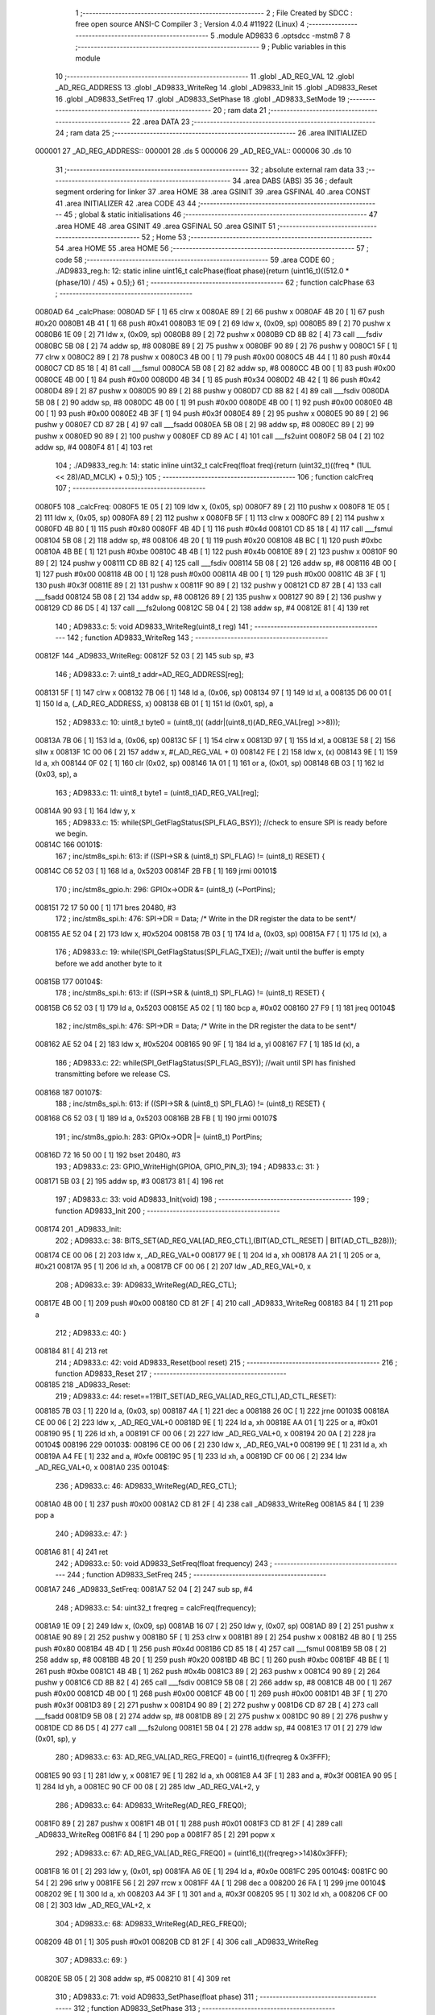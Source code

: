                                       1 ;--------------------------------------------------------
                                      2 ; File Created by SDCC : free open source ANSI-C Compiler
                                      3 ; Version 4.0.4 #11922 (Linux)
                                      4 ;--------------------------------------------------------
                                      5 	.module AD9833
                                      6 	.optsdcc -mstm8
                                      7 	
                                      8 ;--------------------------------------------------------
                                      9 ; Public variables in this module
                                     10 ;--------------------------------------------------------
                                     11 	.globl _AD_REG_VAL
                                     12 	.globl _AD_REG_ADDRESS
                                     13 	.globl _AD9833_WriteReg
                                     14 	.globl _AD9833_Init
                                     15 	.globl _AD9833_Reset
                                     16 	.globl _AD9833_SetFreq
                                     17 	.globl _AD9833_SetPhase
                                     18 	.globl _AD9833_SetMode
                                     19 ;--------------------------------------------------------
                                     20 ; ram data
                                     21 ;--------------------------------------------------------
                                     22 	.area DATA
                                     23 ;--------------------------------------------------------
                                     24 ; ram data
                                     25 ;--------------------------------------------------------
                                     26 	.area INITIALIZED
      000001                         27 _AD_REG_ADDRESS::
      000001                         28 	.ds 5
      000006                         29 _AD_REG_VAL::
      000006                         30 	.ds 10
                                     31 ;--------------------------------------------------------
                                     32 ; absolute external ram data
                                     33 ;--------------------------------------------------------
                                     34 	.area DABS (ABS)
                                     35 
                                     36 ; default segment ordering for linker
                                     37 	.area HOME
                                     38 	.area GSINIT
                                     39 	.area GSFINAL
                                     40 	.area CONST
                                     41 	.area INITIALIZER
                                     42 	.area CODE
                                     43 
                                     44 ;--------------------------------------------------------
                                     45 ; global & static initialisations
                                     46 ;--------------------------------------------------------
                                     47 	.area HOME
                                     48 	.area GSINIT
                                     49 	.area GSFINAL
                                     50 	.area GSINIT
                                     51 ;--------------------------------------------------------
                                     52 ; Home
                                     53 ;--------------------------------------------------------
                                     54 	.area HOME
                                     55 	.area HOME
                                     56 ;--------------------------------------------------------
                                     57 ; code
                                     58 ;--------------------------------------------------------
                                     59 	.area CODE
                                     60 ;	./AD9833_reg.h: 12: static inline uint16_t calcPhase(float phase){return (uint16_t)((512.0 * (phase/10) / 45) + 0.5);}
                                     61 ;	-----------------------------------------
                                     62 ;	 function calcPhase
                                     63 ;	-----------------------------------------
      0080AD                         64 _calcPhase:
      0080AD 5F               [ 1]   65 	clrw	x
      0080AE 89               [ 2]   66 	pushw	x
      0080AF 4B 20            [ 1]   67 	push	#0x20
      0080B1 4B 41            [ 1]   68 	push	#0x41
      0080B3 1E 09            [ 2]   69 	ldw	x, (0x09, sp)
      0080B5 89               [ 2]   70 	pushw	x
      0080B6 1E 09            [ 2]   71 	ldw	x, (0x09, sp)
      0080B8 89               [ 2]   72 	pushw	x
      0080B9 CD 8B 82         [ 4]   73 	call	___fsdiv
      0080BC 5B 08            [ 2]   74 	addw	sp, #8
      0080BE 89               [ 2]   75 	pushw	x
      0080BF 90 89            [ 2]   76 	pushw	y
      0080C1 5F               [ 1]   77 	clrw	x
      0080C2 89               [ 2]   78 	pushw	x
      0080C3 4B 00            [ 1]   79 	push	#0x00
      0080C5 4B 44            [ 1]   80 	push	#0x44
      0080C7 CD 85 18         [ 4]   81 	call	___fsmul
      0080CA 5B 08            [ 2]   82 	addw	sp, #8
      0080CC 4B 00            [ 1]   83 	push	#0x00
      0080CE 4B 00            [ 1]   84 	push	#0x00
      0080D0 4B 34            [ 1]   85 	push	#0x34
      0080D2 4B 42            [ 1]   86 	push	#0x42
      0080D4 89               [ 2]   87 	pushw	x
      0080D5 90 89            [ 2]   88 	pushw	y
      0080D7 CD 8B 82         [ 4]   89 	call	___fsdiv
      0080DA 5B 08            [ 2]   90 	addw	sp, #8
      0080DC 4B 00            [ 1]   91 	push	#0x00
      0080DE 4B 00            [ 1]   92 	push	#0x00
      0080E0 4B 00            [ 1]   93 	push	#0x00
      0080E2 4B 3F            [ 1]   94 	push	#0x3f
      0080E4 89               [ 2]   95 	pushw	x
      0080E5 90 89            [ 2]   96 	pushw	y
      0080E7 CD 87 2B         [ 4]   97 	call	___fsadd
      0080EA 5B 08            [ 2]   98 	addw	sp, #8
      0080EC 89               [ 2]   99 	pushw	x
      0080ED 90 89            [ 2]  100 	pushw	y
      0080EF CD 89 AC         [ 4]  101 	call	___fs2uint
      0080F2 5B 04            [ 2]  102 	addw	sp, #4
      0080F4 81               [ 4]  103 	ret
                                    104 ;	./AD9833_reg.h: 14: static inline uint32_t calcFreq(float freq){return (uint32_t)((freq * (1UL << 28)/AD_MCLK) + 0.5);}
                                    105 ;	-----------------------------------------
                                    106 ;	 function calcFreq
                                    107 ;	-----------------------------------------
      0080F5                        108 _calcFreq:
      0080F5 1E 05            [ 2]  109 	ldw	x, (0x05, sp)
      0080F7 89               [ 2]  110 	pushw	x
      0080F8 1E 05            [ 2]  111 	ldw	x, (0x05, sp)
      0080FA 89               [ 2]  112 	pushw	x
      0080FB 5F               [ 1]  113 	clrw	x
      0080FC 89               [ 2]  114 	pushw	x
      0080FD 4B 80            [ 1]  115 	push	#0x80
      0080FF 4B 4D            [ 1]  116 	push	#0x4d
      008101 CD 85 18         [ 4]  117 	call	___fsmul
      008104 5B 08            [ 2]  118 	addw	sp, #8
      008106 4B 20            [ 1]  119 	push	#0x20
      008108 4B BC            [ 1]  120 	push	#0xbc
      00810A 4B BE            [ 1]  121 	push	#0xbe
      00810C 4B 4B            [ 1]  122 	push	#0x4b
      00810E 89               [ 2]  123 	pushw	x
      00810F 90 89            [ 2]  124 	pushw	y
      008111 CD 8B 82         [ 4]  125 	call	___fsdiv
      008114 5B 08            [ 2]  126 	addw	sp, #8
      008116 4B 00            [ 1]  127 	push	#0x00
      008118 4B 00            [ 1]  128 	push	#0x00
      00811A 4B 00            [ 1]  129 	push	#0x00
      00811C 4B 3F            [ 1]  130 	push	#0x3f
      00811E 89               [ 2]  131 	pushw	x
      00811F 90 89            [ 2]  132 	pushw	y
      008121 CD 87 2B         [ 4]  133 	call	___fsadd
      008124 5B 08            [ 2]  134 	addw	sp, #8
      008126 89               [ 2]  135 	pushw	x
      008127 90 89            [ 2]  136 	pushw	y
      008129 CD 86 D5         [ 4]  137 	call	___fs2ulong
      00812C 5B 04            [ 2]  138 	addw	sp, #4
      00812E 81               [ 4]  139 	ret
                                    140 ;	AD9833.c: 5: void AD9833_WriteReg(uint8_t reg)
                                    141 ;	-----------------------------------------
                                    142 ;	 function AD9833_WriteReg
                                    143 ;	-----------------------------------------
      00812F                        144 _AD9833_WriteReg:
      00812F 52 03            [ 2]  145 	sub	sp, #3
                                    146 ;	AD9833.c: 7: uint8_t addr=AD_REG_ADDRESS[reg];
      008131 5F               [ 1]  147 	clrw	x
      008132 7B 06            [ 1]  148 	ld	a, (0x06, sp)
      008134 97               [ 1]  149 	ld	xl, a
      008135 D6 00 01         [ 1]  150 	ld	a, (_AD_REG_ADDRESS, x)
      008138 6B 01            [ 1]  151 	ld	(0x01, sp), a
                                    152 ;	AD9833.c: 10: uint8_t byte0 = (uint8_t)( (addr|(uint8_t)(AD_REG_VAL[reg] >>8)));
      00813A 7B 06            [ 1]  153 	ld	a, (0x06, sp)
      00813C 5F               [ 1]  154 	clrw	x
      00813D 97               [ 1]  155 	ld	xl, a
      00813E 58               [ 2]  156 	sllw	x
      00813F 1C 00 06         [ 2]  157 	addw	x, #(_AD_REG_VAL + 0)
      008142 FE               [ 2]  158 	ldw	x, (x)
      008143 9E               [ 1]  159 	ld	a, xh
      008144 0F 02            [ 1]  160 	clr	(0x02, sp)
      008146 1A 01            [ 1]  161 	or	a, (0x01, sp)
      008148 6B 03            [ 1]  162 	ld	(0x03, sp), a
                                    163 ;	AD9833.c: 11: uint8_t byte1 = (uint8_t)AD_REG_VAL[reg];
      00814A 90 93            [ 1]  164 	ldw	y, x
                                    165 ;	AD9833.c: 15: while(SPI_GetFlagStatus(SPI_FLAG_BSY));  //check to ensure SPI is ready before we begin.
      00814C                        166 00101$:
                                    167 ;	inc/stm8s_spi.h: 613: if ((SPI->SR & (uint8_t) SPI_FLAG) != (uint8_t) RESET) {
      00814C C6 52 03         [ 1]  168 	ld	a, 0x5203
      00814F 2B FB            [ 1]  169 	jrmi	00101$
                                    170 ;	inc/stm8s_gpio.h: 296: GPIOx->ODR &= (uint8_t) (~PortPins);
      008151 72 17 50 00      [ 1]  171 	bres	20480, #3
                                    172 ;	inc/stm8s_spi.h: 476: SPI->DR = Data; /* Write in the DR register the data to be sent*/
      008155 AE 52 04         [ 2]  173 	ldw	x, #0x5204
      008158 7B 03            [ 1]  174 	ld	a, (0x03, sp)
      00815A F7               [ 1]  175 	ld	(x), a
                                    176 ;	AD9833.c: 19: while(!SPI_GetFlagStatus(SPI_FLAG_TXE)); //wait until the buffer is empty before we add another byte to it
      00815B                        177 00104$:
                                    178 ;	inc/stm8s_spi.h: 613: if ((SPI->SR & (uint8_t) SPI_FLAG) != (uint8_t) RESET) {
      00815B C6 52 03         [ 1]  179 	ld	a, 0x5203
      00815E A5 02            [ 1]  180 	bcp	a, #0x02
      008160 27 F9            [ 1]  181 	jreq	00104$
                                    182 ;	inc/stm8s_spi.h: 476: SPI->DR = Data; /* Write in the DR register the data to be sent*/
      008162 AE 52 04         [ 2]  183 	ldw	x, #0x5204
      008165 90 9F            [ 1]  184 	ld	a, yl
      008167 F7               [ 1]  185 	ld	(x), a
                                    186 ;	AD9833.c: 22: while(SPI_GetFlagStatus(SPI_FLAG_BSY));  //wait until SPI has finished transmitting before we release CS.
      008168                        187 00107$:
                                    188 ;	inc/stm8s_spi.h: 613: if ((SPI->SR & (uint8_t) SPI_FLAG) != (uint8_t) RESET) {
      008168 C6 52 03         [ 1]  189 	ld	a, 0x5203
      00816B 2B FB            [ 1]  190 	jrmi	00107$
                                    191 ;	inc/stm8s_gpio.h: 283: GPIOx->ODR |= (uint8_t) PortPins;
      00816D 72 16 50 00      [ 1]  192 	bset	20480, #3
                                    193 ;	AD9833.c: 23: GPIO_WriteHigh(GPIOA, GPIO_PIN_3);
                                    194 ;	AD9833.c: 31: }
      008171 5B 03            [ 2]  195 	addw	sp, #3
      008173 81               [ 4]  196 	ret
                                    197 ;	AD9833.c: 33: void AD9833_Init(void)
                                    198 ;	-----------------------------------------
                                    199 ;	 function AD9833_Init
                                    200 ;	-----------------------------------------
      008174                        201 _AD9833_Init:
                                    202 ;	AD9833.c: 38: BITS_SET(AD_REG_VAL[AD_REG_CTL],(BIT(AD_CTL_RESET) | BIT(AD_CTL_B28)));
      008174 CE 00 06         [ 2]  203 	ldw	x, _AD_REG_VAL+0
      008177 9E               [ 1]  204 	ld	a, xh
      008178 AA 21            [ 1]  205 	or	a, #0x21
      00817A 95               [ 1]  206 	ld	xh, a
      00817B CF 00 06         [ 2]  207 	ldw	_AD_REG_VAL+0, x
                                    208 ;	AD9833.c: 39: AD9833_WriteReg(AD_REG_CTL);
      00817E 4B 00            [ 1]  209 	push	#0x00
      008180 CD 81 2F         [ 4]  210 	call	_AD9833_WriteReg
      008183 84               [ 1]  211 	pop	a
                                    212 ;	AD9833.c: 40: }
      008184 81               [ 4]  213 	ret
                                    214 ;	AD9833.c: 42: void AD9833_Reset(bool reset)
                                    215 ;	-----------------------------------------
                                    216 ;	 function AD9833_Reset
                                    217 ;	-----------------------------------------
      008185                        218 _AD9833_Reset:
                                    219 ;	AD9833.c: 44: reset==1?BIT_SET(AD_REG_VAL[AD_REG_CTL],AD_CTL_RESET):\
      008185 7B 03            [ 1]  220 	ld	a, (0x03, sp)
      008187 4A               [ 1]  221 	dec	a
      008188 26 0C            [ 1]  222 	jrne	00103$
      00818A CE 00 06         [ 2]  223 	ldw	x, _AD_REG_VAL+0
      00818D 9E               [ 1]  224 	ld	a, xh
      00818E AA 01            [ 1]  225 	or	a, #0x01
      008190 95               [ 1]  226 	ld	xh, a
      008191 CF 00 06         [ 2]  227 	ldw	_AD_REG_VAL+0, x
      008194 20 0A            [ 2]  228 	jra	00104$
      008196                        229 00103$:
      008196 CE 00 06         [ 2]  230 	ldw	x, _AD_REG_VAL+0
      008199 9E               [ 1]  231 	ld	a, xh
      00819A A4 FE            [ 1]  232 	and	a, #0xfe
      00819C 95               [ 1]  233 	ld	xh, a
      00819D CF 00 06         [ 2]  234 	ldw	_AD_REG_VAL+0, x
      0081A0                        235 00104$:
                                    236 ;	AD9833.c: 46: AD9833_WriteReg(AD_REG_CTL);
      0081A0 4B 00            [ 1]  237 	push	#0x00
      0081A2 CD 81 2F         [ 4]  238 	call	_AD9833_WriteReg
      0081A5 84               [ 1]  239 	pop	a
                                    240 ;	AD9833.c: 47: }
      0081A6 81               [ 4]  241 	ret
                                    242 ;	AD9833.c: 50: void AD9833_SetFreq(float frequency)
                                    243 ;	-----------------------------------------
                                    244 ;	 function AD9833_SetFreq
                                    245 ;	-----------------------------------------
      0081A7                        246 _AD9833_SetFreq:
      0081A7 52 04            [ 2]  247 	sub	sp, #4
                                    248 ;	AD9833.c: 54: uint32_t freqreg = calcFreq(frequency);
      0081A9 1E 09            [ 2]  249 	ldw	x, (0x09, sp)
      0081AB 16 07            [ 2]  250 	ldw	y, (0x07, sp)
      0081AD 89               [ 2]  251 	pushw	x
      0081AE 90 89            [ 2]  252 	pushw	y
      0081B0 5F               [ 1]  253 	clrw	x
      0081B1 89               [ 2]  254 	pushw	x
      0081B2 4B 80            [ 1]  255 	push	#0x80
      0081B4 4B 4D            [ 1]  256 	push	#0x4d
      0081B6 CD 85 18         [ 4]  257 	call	___fsmul
      0081B9 5B 08            [ 2]  258 	addw	sp, #8
      0081BB 4B 20            [ 1]  259 	push	#0x20
      0081BD 4B BC            [ 1]  260 	push	#0xbc
      0081BF 4B BE            [ 1]  261 	push	#0xbe
      0081C1 4B 4B            [ 1]  262 	push	#0x4b
      0081C3 89               [ 2]  263 	pushw	x
      0081C4 90 89            [ 2]  264 	pushw	y
      0081C6 CD 8B 82         [ 4]  265 	call	___fsdiv
      0081C9 5B 08            [ 2]  266 	addw	sp, #8
      0081CB 4B 00            [ 1]  267 	push	#0x00
      0081CD 4B 00            [ 1]  268 	push	#0x00
      0081CF 4B 00            [ 1]  269 	push	#0x00
      0081D1 4B 3F            [ 1]  270 	push	#0x3f
      0081D3 89               [ 2]  271 	pushw	x
      0081D4 90 89            [ 2]  272 	pushw	y
      0081D6 CD 87 2B         [ 4]  273 	call	___fsadd
      0081D9 5B 08            [ 2]  274 	addw	sp, #8
      0081DB 89               [ 2]  275 	pushw	x
      0081DC 90 89            [ 2]  276 	pushw	y
      0081DE CD 86 D5         [ 4]  277 	call	___fs2ulong
      0081E1 5B 04            [ 2]  278 	addw	sp, #4
      0081E3 17 01            [ 2]  279 	ldw	(0x01, sp), y
                                    280 ;	AD9833.c: 63: AD_REG_VAL[AD_REG_FREQ0] = (uint16_t)(freqreg & 0x3FFF);
      0081E5 90 93            [ 1]  281 	ldw	y, x
      0081E7 9E               [ 1]  282 	ld	a, xh
      0081E8 A4 3F            [ 1]  283 	and	a, #0x3f
      0081EA 90 95            [ 1]  284 	ld	yh, a
      0081EC 90 CF 00 08      [ 2]  285 	ldw	_AD_REG_VAL+2, y
                                    286 ;	AD9833.c: 64: AD9833_WriteReg(AD_REG_FREQ0);
      0081F0 89               [ 2]  287 	pushw	x
      0081F1 4B 01            [ 1]  288 	push	#0x01
      0081F3 CD 81 2F         [ 4]  289 	call	_AD9833_WriteReg
      0081F6 84               [ 1]  290 	pop	a
      0081F7 85               [ 2]  291 	popw	x
                                    292 ;	AD9833.c: 67: AD_REG_VAL[AD_REG_FREQ0] = (uint16_t)((freqreg>>14)&0x3FFF); 
      0081F8 16 01            [ 2]  293 	ldw	y, (0x01, sp)
      0081FA A6 0E            [ 1]  294 	ld	a, #0x0e
      0081FC                        295 00104$:
      0081FC 90 54            [ 2]  296 	srlw	y
      0081FE 56               [ 2]  297 	rrcw	x
      0081FF 4A               [ 1]  298 	dec	a
      008200 26 FA            [ 1]  299 	jrne	00104$
      008202 9E               [ 1]  300 	ld	a, xh
      008203 A4 3F            [ 1]  301 	and	a, #0x3f
      008205 95               [ 1]  302 	ld	xh, a
      008206 CF 00 08         [ 2]  303 	ldw	_AD_REG_VAL+2, x
                                    304 ;	AD9833.c: 68: AD9833_WriteReg(AD_REG_FREQ0);
      008209 4B 01            [ 1]  305 	push	#0x01
      00820B CD 81 2F         [ 4]  306 	call	_AD9833_WriteReg
                                    307 ;	AD9833.c: 69: }
      00820E 5B 05            [ 2]  308 	addw	sp, #5
      008210 81               [ 4]  309 	ret
                                    310 ;	AD9833.c: 71: void AD9833_SetPhase(float phase)
                                    311 ;	-----------------------------------------
                                    312 ;	 function AD9833_SetPhase
                                    313 ;	-----------------------------------------
      008211                        314 _AD9833_SetPhase:
                                    315 ;	AD9833.c: 73: AD_REG_VAL[AD_REG_PHASE0] = calcPhase(phase);
      008211 1E 05            [ 2]  316 	ldw	x, (0x05, sp)
      008213 16 03            [ 2]  317 	ldw	y, (0x03, sp)
                                    318 ;	./AD9833_reg.h: 12: static inline uint16_t calcPhase(float phase){return (uint16_t)((512.0 * (phase/10) / 45) + 0.5);}
      008215 4B 00            [ 1]  319 	push	#0x00
      008217 4B 00            [ 1]  320 	push	#0x00
      008219 4B 20            [ 1]  321 	push	#0x20
      00821B 4B 41            [ 1]  322 	push	#0x41
      00821D 89               [ 2]  323 	pushw	x
      00821E 90 89            [ 2]  324 	pushw	y
      008220 CD 8B 82         [ 4]  325 	call	___fsdiv
      008223 5B 08            [ 2]  326 	addw	sp, #8
      008225 89               [ 2]  327 	pushw	x
      008226 90 89            [ 2]  328 	pushw	y
      008228 5F               [ 1]  329 	clrw	x
      008229 89               [ 2]  330 	pushw	x
      00822A 4B 00            [ 1]  331 	push	#0x00
      00822C 4B 44            [ 1]  332 	push	#0x44
      00822E CD 85 18         [ 4]  333 	call	___fsmul
      008231 5B 08            [ 2]  334 	addw	sp, #8
      008233 4B 00            [ 1]  335 	push	#0x00
      008235 4B 00            [ 1]  336 	push	#0x00
      008237 4B 34            [ 1]  337 	push	#0x34
      008239 4B 42            [ 1]  338 	push	#0x42
      00823B 89               [ 2]  339 	pushw	x
      00823C 90 89            [ 2]  340 	pushw	y
      00823E CD 8B 82         [ 4]  341 	call	___fsdiv
      008241 5B 08            [ 2]  342 	addw	sp, #8
      008243 4B 00            [ 1]  343 	push	#0x00
      008245 4B 00            [ 1]  344 	push	#0x00
      008247 4B 00            [ 1]  345 	push	#0x00
      008249 4B 3F            [ 1]  346 	push	#0x3f
      00824B 89               [ 2]  347 	pushw	x
      00824C 90 89            [ 2]  348 	pushw	y
      00824E CD 87 2B         [ 4]  349 	call	___fsadd
      008251 5B 08            [ 2]  350 	addw	sp, #8
      008253 89               [ 2]  351 	pushw	x
      008254 90 89            [ 2]  352 	pushw	y
      008256 CD 89 AC         [ 4]  353 	call	___fs2uint
      008259 5B 04            [ 2]  354 	addw	sp, #4
                                    355 ;	AD9833.c: 73: AD_REG_VAL[AD_REG_PHASE0] = calcPhase(phase);
      00825B CF 00 0C         [ 2]  356 	ldw	_AD_REG_VAL+6, x
                                    357 ;	AD9833.c: 74: AD9833_WriteReg(AD_REG_PHASE0);
      00825E 4B 03            [ 1]  358 	push	#0x03
      008260 CD 81 2F         [ 4]  359 	call	_AD9833_WriteReg
      008263 84               [ 1]  360 	pop	a
                                    361 ;	AD9833.c: 75: }
      008264 81               [ 4]  362 	ret
                                    363 ;	AD9833.c: 77: void AD9833_SetMode(uint8_t mode)
                                    364 ;	-----------------------------------------
                                    365 ;	 function AD9833_SetMode
                                    366 ;	-----------------------------------------
      008265                        367 _AD9833_SetMode:
                                    368 ;	AD9833.c: 79: switch(mode){
      008265 7B 03            [ 1]  369 	ld	a, (0x03, sp)
      008267 A1 00            [ 1]  370 	cp	a, #0x00
      008269 27 13            [ 1]  371 	jreq	00101$
      00826B 7B 03            [ 1]  372 	ld	a, (0x03, sp)
      00826D 4A               [ 1]  373 	dec	a
      00826E 27 1A            [ 1]  374 	jreq	00102$
      008270 7B 03            [ 1]  375 	ld	a, (0x03, sp)
      008272 A1 02            [ 1]  376 	cp	a, #0x02
      008274 27 27            [ 1]  377 	jreq	00103$
      008276 7B 03            [ 1]  378 	ld	a, (0x03, sp)
      008278 A1 03            [ 1]  379 	cp	a, #0x03
      00827A 27 34            [ 1]  380 	jreq	00104$
      00827C 20 43            [ 2]  381 	jra	00105$
                                    382 ;	AD9833.c: 80: case SINE     : //SIN : OPBITEN=0, MODE=0, DIV2=x
      00827E                        383 00101$:
                                    384 ;	AD9833.c: 81: BITS_RST(AD_REG_VAL[AD_REG_CTL], (BIT(AD_CTL_MODE)|BIT(AD_CTL_OPBITEN)));
      00827E CE 00 06         [ 2]  385 	ldw	x, _AD_REG_VAL+0
      008281 9F               [ 1]  386 	ld	a, xl
      008282 A4 DD            [ 1]  387 	and	a, #0xdd
      008284 97               [ 1]  388 	ld	xl, a
      008285 CF 00 06         [ 2]  389 	ldw	_AD_REG_VAL+0, x
                                    390 ;	AD9833.c: 82: break;
      008288 20 37            [ 2]  391 	jra	00105$
                                    392 ;	AD9833.c: 83: case TRIANGLE : //TRIANGLE : OPBITEN=0, MODE=1, DIV2=x
      00828A                        393 00102$:
                                    394 ;	AD9833.c: 84: BIT_SET(AD_REG_VAL[AD_REG_CTL],AD_CTL_MODE);
      00828A CE 00 06         [ 2]  395 	ldw	x, _AD_REG_VAL+0
      00828D 9F               [ 1]  396 	ld	a, xl
      00828E AA 02            [ 1]  397 	or	a, #0x02
      008290 97               [ 1]  398 	ld	xl, a
      008291 CF 00 06         [ 2]  399 	ldw	_AD_REG_VAL+0, x
                                    400 ;	AD9833.c: 85: BIT_RST(AD_REG_VAL[AD_REG_CTL],AD_CTL_OPBITEN);
      008294 9F               [ 1]  401 	ld	a, xl
      008295 A4 DF            [ 1]  402 	and	a, #0xdf
      008297 97               [ 1]  403 	ld	xl, a
      008298 CF 00 06         [ 2]  404 	ldw	_AD_REG_VAL+0, x
                                    405 ;	AD9833.c: 86: break;
      00829B 20 24            [ 2]  406 	jra	00105$
                                    407 ;	AD9833.c: 87: case SQUARE   : //SQUARE : OPBITEN=1, MODE=0, DIV2=0
      00829D                        408 00103$:
                                    409 ;	AD9833.c: 88: BIT_SET(AD_REG_VAL[AD_REG_CTL],AD_CTL_OPBITEN);
      00829D CE 00 06         [ 2]  410 	ldw	x, _AD_REG_VAL+0
      0082A0 9F               [ 1]  411 	ld	a, xl
      0082A1 AA 20            [ 1]  412 	or	a, #0x20
      0082A3 97               [ 1]  413 	ld	xl, a
      0082A4 CF 00 06         [ 2]  414 	ldw	_AD_REG_VAL+0, x
                                    415 ;	AD9833.c: 89: BITS_RST(AD_REG_VAL[AD_REG_CTL],(BIT(AD_CTL_MODE)|BIT(AD_CTL_DIV2)));
      0082A7 9F               [ 1]  416 	ld	a, xl
      0082A8 A4 F5            [ 1]  417 	and	a, #0xf5
      0082AA 97               [ 1]  418 	ld	xl, a
      0082AB CF 00 06         [ 2]  419 	ldw	_AD_REG_VAL+0, x
                                    420 ;	AD9833.c: 90: break;
      0082AE 20 11            [ 2]  421 	jra	00105$
                                    422 ;	AD9833.c: 91: case SQUARE2  : //SQUARE2 : OPBITEN=1, MODE=0, DIV2=1
      0082B0                        423 00104$:
                                    424 ;	AD9833.c: 92: BITS_SET(AD_REG_VAL[AD_REG_CTL],(BIT(AD_CTL_OPBITEN)|BIT(AD_CTL_MODE)));
      0082B0 CE 00 06         [ 2]  425 	ldw	x, _AD_REG_VAL+0
      0082B3 9F               [ 1]  426 	ld	a, xl
      0082B4 AA 22            [ 1]  427 	or	a, #0x22
      0082B6 97               [ 1]  428 	ld	xl, a
      0082B7 CF 00 06         [ 2]  429 	ldw	_AD_REG_VAL+0, x
                                    430 ;	AD9833.c: 93: BIT_RST(AD_REG_VAL[AD_REG_CTL],AD_CTL_DIV2);
      0082BA 9F               [ 1]  431 	ld	a, xl
      0082BB A4 F7            [ 1]  432 	and	a, #0xf7
      0082BD 97               [ 1]  433 	ld	xl, a
      0082BE CF 00 06         [ 2]  434 	ldw	_AD_REG_VAL+0, x
                                    435 ;	AD9833.c: 95: }
      0082C1                        436 00105$:
                                    437 ;	AD9833.c: 96: AD9833_WriteReg(AD_REG_CTL);
      0082C1 4B 00            [ 1]  438 	push	#0x00
      0082C3 CD 81 2F         [ 4]  439 	call	_AD9833_WriteReg
      0082C6 84               [ 1]  440 	pop	a
                                    441 ;	AD9833.c: 97: }
      0082C7 81               [ 4]  442 	ret
                                    443 	.area CODE
                                    444 	.area CONST
      008046                        445 _AWU_Init_APR_Array_65536_122:
      008046 00                     446 	.db #0x00	; 0
      008047 1E                     447 	.db #0x1e	; 30
      008048 1E                     448 	.db #0x1e	; 30
      008049 1E                     449 	.db #0x1e	; 30
      00804A 1E                     450 	.db #0x1e	; 30
      00804B 1E                     451 	.db #0x1e	; 30
      00804C 1E                     452 	.db #0x1e	; 30
      00804D 1E                     453 	.db #0x1e	; 30
      00804E 1E                     454 	.db #0x1e	; 30
      00804F 1E                     455 	.db #0x1e	; 30
      008050 1E                     456 	.db #0x1e	; 30
      008051 1E                     457 	.db #0x1e	; 30
      008052 1E                     458 	.db #0x1e	; 30
      008053 3D                     459 	.db #0x3d	; 61
      008054 17                     460 	.db #0x17	; 23
      008055 17                     461 	.db #0x17	; 23
      008056 3E                     462 	.db #0x3e	; 62
      008057                        463 _AWU_Init_TBR_Array_65536_122:
      008057 00                     464 	.db #0x00	; 0
      008058 01                     465 	.db #0x01	; 1
      008059 02                     466 	.db #0x02	; 2
      00805A 03                     467 	.db #0x03	; 3
      00805B 04                     468 	.db #0x04	; 4
      00805C 05                     469 	.db #0x05	; 5
      00805D 06                     470 	.db #0x06	; 6
      00805E 07                     471 	.db #0x07	; 7
      00805F 08                     472 	.db #0x08	; 8
      008060 09                     473 	.db #0x09	; 9
      008061 0A                     474 	.db #0x0a	; 10
      008062 0B                     475 	.db #0x0b	; 11
      008063 0C                     476 	.db #0x0c	; 12
      008064 0C                     477 	.db #0x0c	; 12
      008065 0E                     478 	.db #0x0e	; 14
      008066 0F                     479 	.db #0x0f	; 15
      008067 0F                     480 	.db #0x0f	; 15
                                    481 	.area INITIALIZER
      00808A                        482 __xinit__AD_REG_ADDRESS:
      00808A 00                     483 	.db #0x00	; 0
      00808B 40                     484 	.db #0x40	; 64
      00808C 80                     485 	.db #0x80	; 128
      00808D C0                     486 	.db #0xc0	; 192
      00808E E0                     487 	.db #0xe0	; 224
      00808F                        488 __xinit__AD_REG_VAL:
      00808F 00 00                  489 	.dw #0x0000
      008091 00 00                  490 	.dw #0x0000
      008093 00 00                  491 	.dw #0x0000
      008095 00 00                  492 	.dw #0x0000
      008097 00 00                  493 	.dw #0x0000
                                    494 	.area CABS (ABS)
